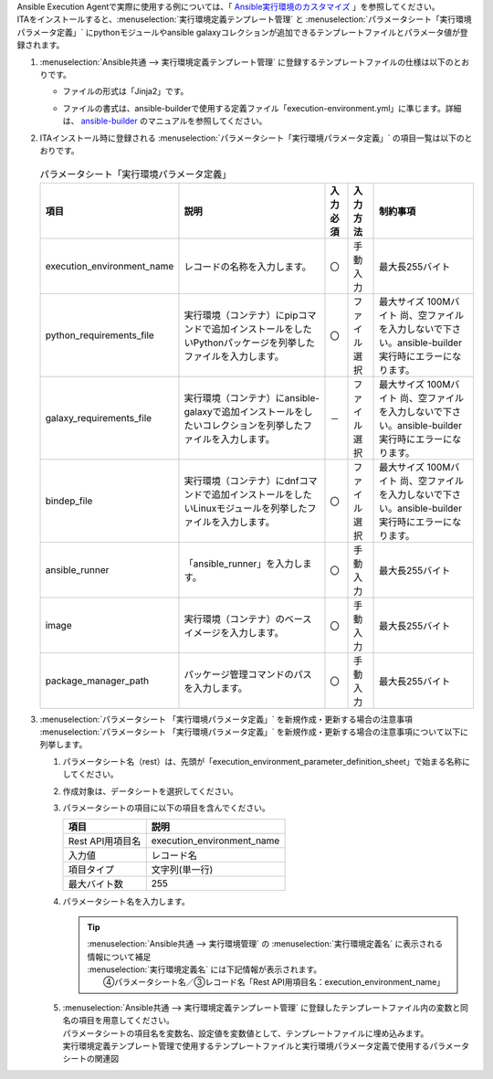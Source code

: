 
| Ansible Execution Agentで実際に使用する例については、「 `Ansible実行環境のカスタマイズ <ansible_ee_custom.html>`_ 」を参照してください。

| ITAをインストールすると、:menuselection:`実行環境定義テンプレート管理` と :menuselection:`パラメータシート「実行環境パラメータ定義」` にpythonモジュールやansible galaxyコレクションが追加できるテンプレートファイルとパラメータ値が登録されます。

#. | :menuselection:`Ansible共通 --> 実行環境定義テンプレート管理` に登録するテンプレートファイルの仕様は以下のとおりです。

   - | ファイルの形式は「Jinja2」です。
   - | ファイルの書式は、ansible-builderで使用する定義ファイル「execution-environment.yml」に準じます。詳細は、 `ansible-builder <https://ansible.readthedocs.io/projects/builder/en/latest/usage/>`_ のマニュアルを参照してください。

#. | ITAインストール時に登録される :menuselection:`パラメータシート「実行環境パラメータ定義」` の項目一覧は以下のとおりです。

   .. figure:: /images/ja/ansible_common/ansible_common_environment_definition_parameter_sheet/ansible_common_environment_definition_parameter_sheet.png
      :width: 800px
      :alt: パラメータシート「実行環境パラメータ定義」


   .. table:: パラメータシート「実行環境パラメータ定義」
      :align: left

      +-----------------------------------+----------------------------------------------------------------------------------------------------------------+-----------+--------------+----------------------------------+
      | 項目                              | 説明                                                                                                           | 入力必須  | 入力方法     | 制約事項                         |
      +===================================+================================================================================================================+===========+==============+==================================+
      | execution_environment_name        | レコードの名称を入力します。                                                                                   | 〇        | 手動入力     | 最大長255バイト                  |
      +-----------------------------------+----------------------------------------------------------------------------------------------------------------+-----------+--------------+----------------------------------+
      | python_requirements_file          | 実行環境（コンテナ）にpipコマンドで追加インストールをしたいPythonパッケージを列挙したファイルを入力します。    | 〇        | ファイル選択 | 最大サイズ 100Mバイト            |
      |                                   |                                                                                                                |           |              | 尚、空ファイルを入力しないで\    |
      |                                   |                                                                                                                |           |              | 下さい。ansible-builder実行時\   |
      |                                   |                                                                                                                |           |              | にエラーになります。             |
      +-----------------------------------+----------------------------------------------------------------------------------------------------------------+-----------+--------------+----------------------------------+
      | galaxy_requirements_file          | 実行環境（コンテナ）にansible-galaxyで追加インストールをしたいコレクションを列挙したファイルを入力します。     | －        | ファイル選択 | 最大サイズ 100Mバイト            |
      |                                   |                                                                                                                |           |              | 尚、空ファイルを入力しないで\    |
      |                                   |                                                                                                                |           |              | 下さい。ansible-builder実行時\   |
      |                                   |                                                                                                                |           |              | にエラーになります。             |
      +-----------------------------------+----------------------------------------------------------------------------------------------------------------+-----------+--------------+----------------------------------+
      | bindep_file                       | 実行環境（コンテナ）にdnfコマンドで追加インストールをしたいLinuxモジュールを列挙したファイルを入力します。     | 〇        | ファイル選択 | 最大サイズ 100Mバイト            |
      |                                   |                                                                                                                |           |              | 尚、空ファイルを入力しないで\    |
      |                                   |                                                                                                                |           |              | 下さい。ansible-builder実行時\   |
      |                                   |                                                                                                                |           |              | にエラーになります。             |
      +-----------------------------------+----------------------------------------------------------------------------------------------------------------+-----------+--------------+----------------------------------+
      | ansible_runner                    | 「ansible_runner」を入力します。                                                                               | 〇        | 手動入力     | 最大長255バイト                  |
      +-----------------------------------+----------------------------------------------------------------------------------------------------------------+-----------+--------------+----------------------------------+
      | image                             | 実行環境（コンテナ）のベースイメージを入力します。                                                             | 〇        | 手動入力     | 最大長255バイト                  |
      |                                   |                                                                                                                |           |              |                                  |
      +-----------------------------------+----------------------------------------------------------------------------------------------------------------+-----------+--------------+----------------------------------+
      | package_manager_path              | パッケージ管理コマンドのパスを入力します。                                                                     | 〇        | 手動入力     | 最大長255バイト                  |
      +-----------------------------------+----------------------------------------------------------------------------------------------------------------+-----------+--------------+----------------------------------+
      

#. | :menuselection:`パラメータシート 「実行環境パラメータ定義」` を新規作成・更新する場合の注意事項
   | :menuselection:`パラメータシート 「実行環境パラメータ定義」` を新規作成・更新する場合の注意事項について以下に列挙します。
   
   #. | パラメータシート名（rest）は、先頭が「execution_environment_parameter_definition_sheet」で始まる名称にしてください。
   #. | 作成対象は、データシートを選択してください。
   #. | パラメータシートの項目に以下の項目を含んでください。

      .. list-table::
         :header-rows: 1
         :align: left

         * - 項目
           - 説明
         * - Rest API用項目名
           - execution_environment_name
         * - 入力値
           - レコード名
         * - 項目タイプ
           - 文字列(単一行)
         * - 最大バイト数
           - 255


   #. | パラメータシート名を入力します。

      .. tip:: | :menuselection:`Ansible共通 --> 実行環境管理` の :menuselection:`実行環境定義名` に表示される情報について補足
         | :menuselection:`実行環境定義名` には下記情報が表示されます。
         | 　　④パラメータシート名／③レコード名「Rest API用項目名：execution_environment_name」


   #. | :menuselection:`Ansible共通 --> 実行環境定義テンプレート管理` に登録したテンプレートファイル内の変数と同名の項目を用意してください。
      | パラメータシートの項目名を変数名、設定値を変数値として、テンプレートファイルに埋め込みます。

      .. image:: /images/ja/diagram/ansible_common_environment_definition_make.png
         :width: 800px
         :align: center
         :alt: 実行環境定義テンプレート管理で使用するテンプレートファイルと実行環境パラメータ定義で使用するパラメータシートの関連図

      | 実行環境定義テンプレート管理で使用するテンプレートファイルと実行環境パラメータ定義で使用するパラメータシートの関連図


